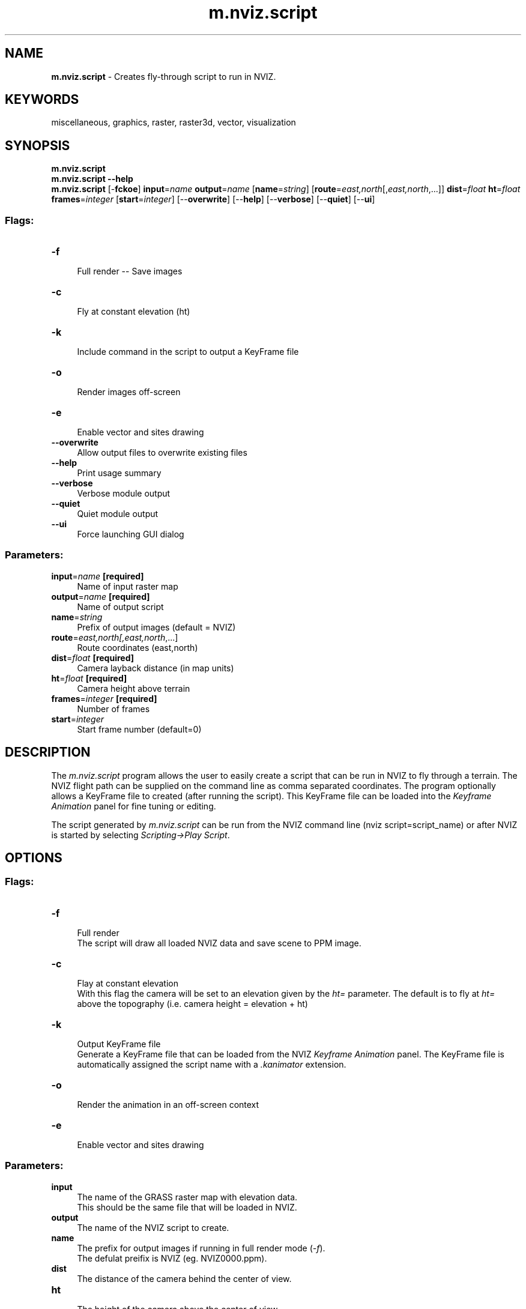 .TH m.nviz.script 1 "" "GRASS 7.8.5" "GRASS GIS User's Manual"
.SH NAME
\fI\fBm.nviz.script\fR\fR  \- Creates fly\-through script to run in NVIZ.
.SH KEYWORDS
miscellaneous, graphics, raster, raster3d, vector, visualization
.SH SYNOPSIS
\fBm.nviz.script\fR
.br
\fBm.nviz.script \-\-help\fR
.br
\fBm.nviz.script\fR [\-\fBfckoe\fR] \fBinput\fR=\fIname\fR \fBoutput\fR=\fIname\fR  [\fBname\fR=\fIstring\fR]   [\fBroute\fR=\fIeast,north\fR[,\fIeast,north\fR,...]]  \fBdist\fR=\fIfloat\fR \fBht\fR=\fIfloat\fR \fBframes\fR=\fIinteger\fR  [\fBstart\fR=\fIinteger\fR]   [\-\-\fBoverwrite\fR]  [\-\-\fBhelp\fR]  [\-\-\fBverbose\fR]  [\-\-\fBquiet\fR]  [\-\-\fBui\fR]
.SS Flags:
.IP "\fB\-f\fR" 4m
.br
Full render \-\- Save images
.IP "\fB\-c\fR" 4m
.br
Fly at constant elevation (ht)
.IP "\fB\-k\fR" 4m
.br
Include command in the script to output a KeyFrame file
.IP "\fB\-o\fR" 4m
.br
Render images off\-screen
.IP "\fB\-e\fR" 4m
.br
Enable vector and sites drawing
.IP "\fB\-\-overwrite\fR" 4m
.br
Allow output files to overwrite existing files
.IP "\fB\-\-help\fR" 4m
.br
Print usage summary
.IP "\fB\-\-verbose\fR" 4m
.br
Verbose module output
.IP "\fB\-\-quiet\fR" 4m
.br
Quiet module output
.IP "\fB\-\-ui\fR" 4m
.br
Force launching GUI dialog
.SS Parameters:
.IP "\fBinput\fR=\fIname\fR \fB[required]\fR" 4m
.br
Name of input raster map
.IP "\fBoutput\fR=\fIname\fR \fB[required]\fR" 4m
.br
Name of output script
.IP "\fBname\fR=\fIstring\fR" 4m
.br
Prefix of output images (default = NVIZ)
.IP "\fBroute\fR=\fIeast,north[,\fIeast,north\fR,...]\fR" 4m
.br
Route coordinates (east,north)
.IP "\fBdist\fR=\fIfloat\fR \fB[required]\fR" 4m
.br
Camera layback distance (in map units)
.IP "\fBht\fR=\fIfloat\fR \fB[required]\fR" 4m
.br
Camera height above terrain
.IP "\fBframes\fR=\fIinteger\fR \fB[required]\fR" 4m
.br
Number of frames
.IP "\fBstart\fR=\fIinteger\fR" 4m
.br
Start frame number (default=0)
.SH DESCRIPTION
The \fIm.nviz.script\fR program allows the user to easily create a script
that can be run in NVIZ to fly through a terrain.
The NVIZ flight path can be supplied on the command line as comma
separated coordinates. The program optionally allows a KeyFrame
file to created (after running the script). This KeyFrame file can
be loaded into the \fIKeyframe Animation\fR panel for fine
tuning or editing.
.PP
The script generated by \fIm.nviz.script\fR can be run from the NVIZ
command line (nviz script=script_name) or after NVIZ is started by
selecting \fIScripting\->Play Script\fR.
.SH OPTIONS
.SS Flags:
.IP "\fB\-f\fR " 4m
.br
Full render
.br
The script will draw all loaded NVIZ data and save scene to PPM image.
.IP "\fB\-c\fR " 4m
.br
Flay at constant elevation
.br
With this flag the camera will be set to an elevation given by the
\fIht=\fR parameter. The default is to fly at \fIht=\fR
above the topography (i.e. camera height = elevation + ht)
.IP "\fB\-k\fR " 4m
.br
Output KeyFrame file
.br
Generate a KeyFrame file that can be loaded from the NVIZ
\fIKeyframe Animation\fR panel. The KeyFrame file is
automatically assigned the script name with a
\fI.kanimator\fR extension.
.IP "\fB\-o\fR " 4m
.br
Render the animation in an off\-screen context
.IP "\fB\-e\fR " 4m
.br
Enable vector and sites drawing
.SS Parameters:
.IP "\fBinput\fR " 4m
.br
The name of the GRASS raster map with elevation data.
.br
This should be the same file that will be loaded in NVIZ.
.IP "\fBoutput\fR " 4m
.br
The name of the NVIZ script to create.
.IP "\fBname\fR " 4m
.br
The prefix for output images if running in full render mode (\fI\-f\fR).
.br
The defulat preifix is NVIZ (eg. NVIZ0000.ppm).
.IP "\fBdist\fR " 4m
.br
The distance of the camera behind the center of view.
.IP "\fBht\fR " 4m
.br
The height of the camera above the center of view.
.br
If the the \fI\-c\fR flag is set, the height represents the actual camera height.
.IP "\fBframes\fR " 4m
.br
The number of frames in the animation.
.IP "\fBstart\fR " 4m
.br
The starting frame number (default = 0).
.br
This option may be useful in full render mode when creating an
animation in sections. For example the user may wish to start at frame
number 2000.
.IP "\fBroute\fR " 4m
.br
The comma separated geographic coordinates for keyframe locations.
.SH EXAMPLE
To interactively create an NVIZ animation from raster elev.rast with
500 frames and the camera set to 50 meters above and 250 meters behind
the scene, run the following:
.br
.nf
\fC
g.region raster=elevation.dem
d.rast elevation.dem
m.nviz.script \-k input=elevation.dem output=nviz.script dist=2400 ht=1220 frames=1000
\fR
.fi
In the above the example the user is prompted to select the route from the GRASS monitor.
The output script, \(cqnviz.script.nvscr\(cq, can then be run in NVIZ:
.br
.nf
\fC
nviz elevation=elevation.dem script=nviz.script.nvscr
\fR
.fi
.SH NOTES / HINTS
The user must select at least four key\-frame locations (points)
otherwise an error is generated.
.PP
If the GRASS region is changed the \fIm.nviz.script\fR command must be re\-run.
.PP
The current GRASS region and the user supplied parameters are included
as a comment at the top of the output script. This information can be
used to easily re\-create the animation.
.PP
The camera position is calculated backwards from the supplied
position(s). It is possible that the camera position will lie outside
the current window, in which case a non\-fatal error is generated
(Error: selected point is outside region).  This error can result in
jerky movements during the animation.  To correct this problem reduce
the \fIdist=\fR parameter or increase the current region.
.SS Loading the script into NVIZ
The user can run the script at arbitrary resolution. To re\-run it at
higher spatial resolution or different settings, the user first loads
the surface and sets the resolution, lighting, etc. Then internally
the script generated by \fIm.nviz.script\fR is run. Alternatively, the
user can run nviz with a previuosly saved state and the
\fIm.nviz.script\fR generated script:
.br
.nf
\fC
nviz state=saved.state script=nviz.script.nvscr
\fR
.fi
.SS Keyframe animator script
Running the script generated by \fIm.nviz.script\fR within NVIZ, a new script for
kanimator (keyframe animator) is created. The kanimator panel offers
fine tuning of the speed (frame rate) as well as editing individual
frames or inserting new frames. This new kanimator script has to be
loaded from the Kanimator panel in NVIZ. In the Kanimator panel there
are Save and Load button which allow the user to save and re\-load a
kanimator script. Once loaded, the key frames will appear in the GUI
and can then be edited there.
.SH SEE ALSO
\fIwxGUI 3D viewer (NVIZ)\fR
.SH AUTHOR
Bob Covill
.SH SOURCE CODE
.PP
Available at: m.nviz.script source code (history)
.PP
Main index |
Miscellaneous index |
Topics index |
Keywords index |
Graphical index |
Full index
.PP
© 2003\-2020
GRASS Development Team,
GRASS GIS 7.8.5 Reference Manual

